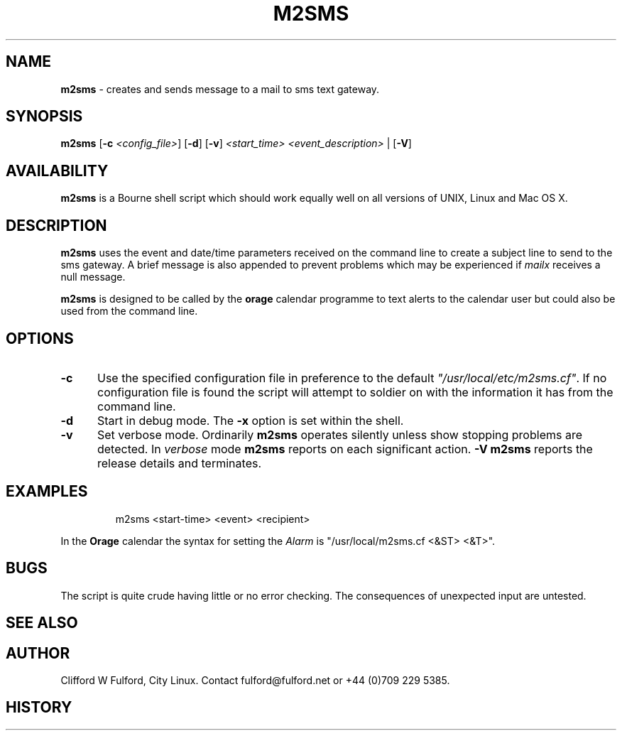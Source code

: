 .TH M2SMS 8l "29th March r1.3
.SH NAME
.B m2sms
- creates and sends  message to a mail to sms text gateway.
.SH SYNOPSIS
\fBm2sms\fR [\fB-c \fI<config_file>\fR] [\fB-d\fR]
[\fB-v\fR]  \fI<start_time> <event_description>\fR | [\fB-V\fR]
.SH AVAILABILITY
.B m2sms
is a Bourne shell script which should work equally well on all versions of UNIX,
Linux and Mac OS X.
.SH DESCRIPTION
.B m2sms
uses the event and date/time parameters received on the command line to 
create a subject line to send to the sms gateway. 
A brief message is also appended to prevent problems which may be experienced
if \fImailx\fR receives a null message.
.LP
.B m2sms
is designed to be called by the \fBorage\fR calendar programme to text alerts
to the calendar user but could also be used from the command line.
.SH OPTIONS
.TP 5
.B -c
Use the specified configuration file in preference to the default
\fI"/usr/local/etc/m2sms.cf"\fR. If no configuration file is found the 
script will attempt to soldier on with the information it has from the 
command line.
.TP 5
\fB-d\fR
Start in debug mode. The \fB-x\fR option is set within the shell.
.TP
.B -v
Set verbose mode. Ordinarily 
.B m2sms
operates silently unless show stopping problems are detected. In 
.I verbose
mode 
.B m2sms
reports on each significant action.
.B -V
.B m2sms 
reports the release details and terminates.
.SH EXAMPLES
.IP
.ft CW
m2sms  <start-time> <event> <recipient>
.ft R
.LP
In the \fBOrage\fR calendar the syntax for setting the \fIAlarm\fR is "/usr/local/m2sms.cf <&ST> <&T>".
.SH BUGS
The script is quite crude having little or no error checking. The consequences
of unexpected input are untested. 
.SH SEE ALSO
.SH AUTHOR
Clifford W Fulford, City Linux. Contact fulford@fulford.net or +44 (0)709 229 5385.
.SH HISTORY

